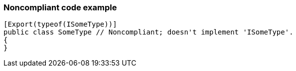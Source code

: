 === Noncompliant code example

[source,text]
----
[Export(typeof(ISomeType))]
public class SomeType // Noncompliant; doesn't implement 'ISomeType'.
{
}
----
